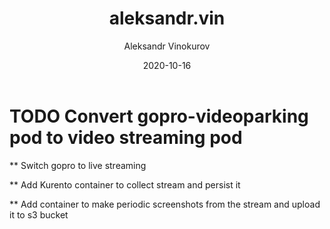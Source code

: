 #+TITLE: aleksandr.vin
#+AUTHOR: Aleksandr Vinokurov
#+DATE: 2020-10-16


* TODO Convert gopro-videoparking pod to video streaming pod

  ** Switch gopro to live streaming

  ** Add Kurento container to collect stream and persist it

  ** Add container to make periodic screenshots from the stream and upload it to s3 bucket
  
